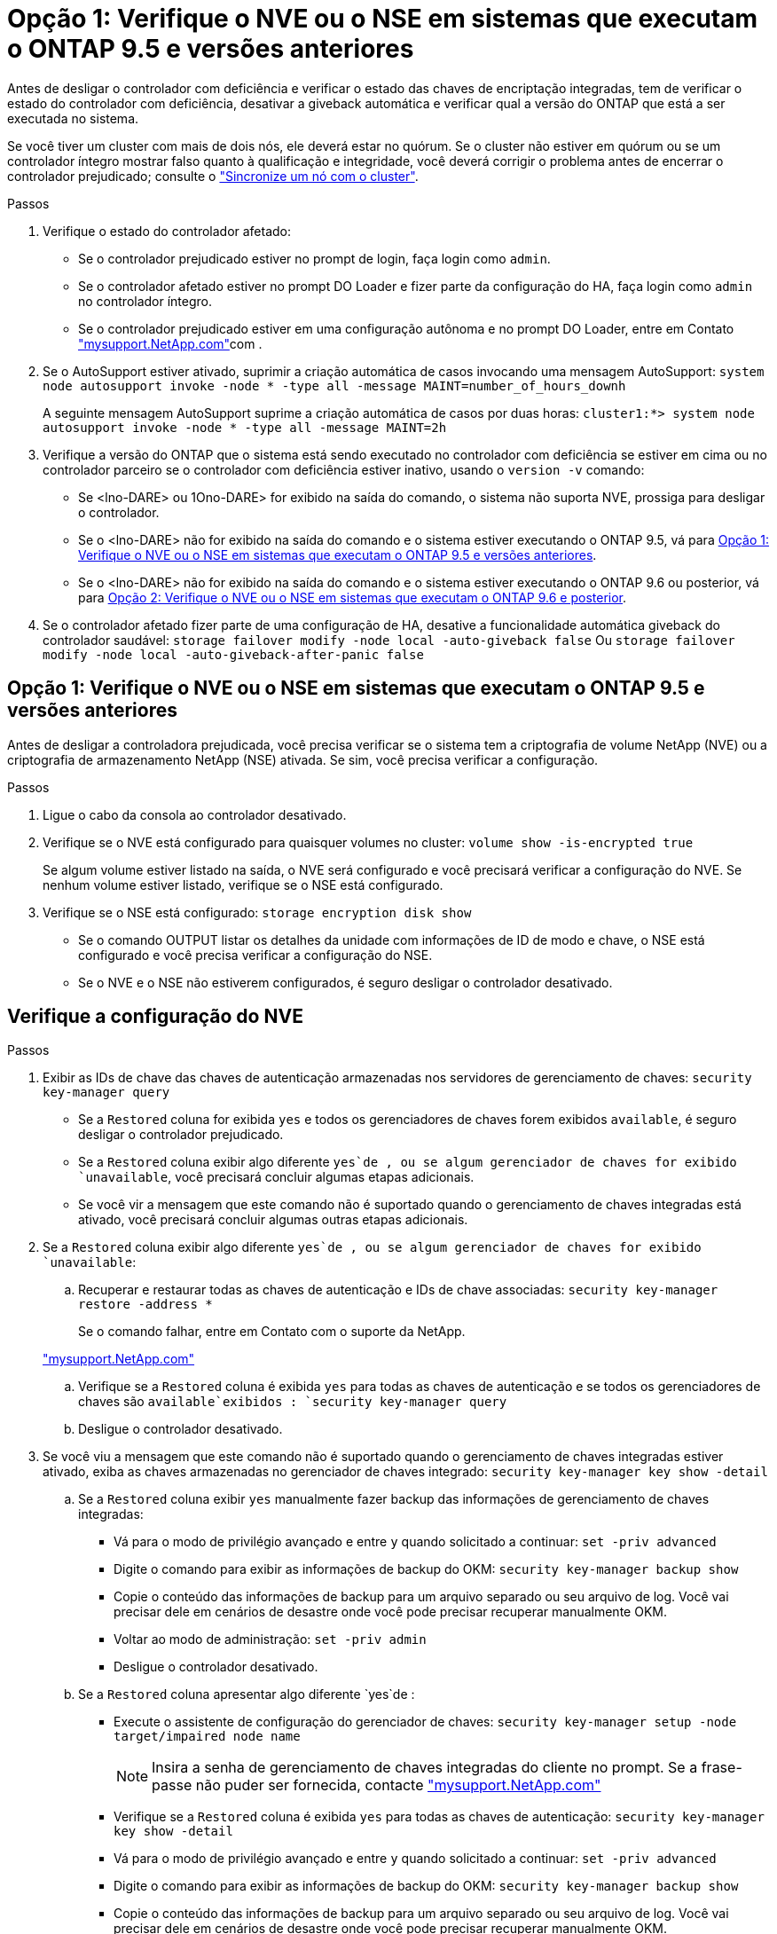 = Opção 1: Verifique o NVE ou o NSE em sistemas que executam o ONTAP 9.5 e versões anteriores
:allow-uri-read: 


Antes de desligar o controlador com deficiência e verificar o estado das chaves de encriptação integradas, tem de verificar o estado do controlador com deficiência, desativar a giveback automática e verificar qual a versão do ONTAP que está a ser executada no sistema.

Se você tiver um cluster com mais de dois nós, ele deverá estar no quórum. Se o cluster não estiver em quórum ou se um controlador íntegro mostrar falso quanto à qualificação e integridade, você deverá corrigir o problema antes de encerrar o controlador prejudicado; consulte o link:https://docs.netapp.com/us-en/ontap/system-admin/synchronize-node-cluster-task.html?q=Quorum["Sincronize um nó com o cluster"^].

.Passos
. Verifique o estado do controlador afetado:
+
** Se o controlador prejudicado estiver no prompt de login, faça login como `admin`.
** Se o controlador afetado estiver no prompt DO Loader e fizer parte da configuração do HA, faça login como `admin` no controlador íntegro.
** Se o controlador prejudicado estiver em uma configuração autônoma e no prompt DO Loader, entre em Contato link:http://mysupport.netapp.com/["mysupport.NetApp.com"^]com .


. Se o AutoSupport estiver ativado, suprimir a criação automática de casos invocando uma mensagem AutoSupport: `system node autosupport invoke -node * -type all -message MAINT=number_of_hours_downh`
+
A seguinte mensagem AutoSupport suprime a criação automática de casos por duas horas: `cluster1:*> system node autosupport invoke -node * -type all -message MAINT=2h`

. Verifique a versão do ONTAP que o sistema está sendo executado no controlador com deficiência se estiver em cima ou no controlador parceiro se o controlador com deficiência estiver inativo, usando o `version -v` comando:
+
** Se <lno-DARE> ou 1Ono-DARE> for exibido na saída do comando, o sistema não suporta NVE, prossiga para desligar o controlador.
** Se o <lno-DARE> não for exibido na saída do comando e o sistema estiver executando o ONTAP 9.5, vá para <<Opção 1: Verifique o NVE ou o NSE em sistemas que executam o ONTAP 9.5 e versões anteriores>>.
** Se o <lno-DARE> não for exibido na saída do comando e o sistema estiver executando o ONTAP 9.6 ou posterior, vá para <<Opção 2: Verifique o NVE ou o NSE em sistemas que executam o ONTAP 9.6 e posterior>>.


. Se o controlador afetado fizer parte de uma configuração de HA, desative a funcionalidade automática giveback do controlador saudável: `storage failover modify -node local -auto-giveback false` Ou `storage failover modify -node local -auto-giveback-after-panic false`




== Opção 1: Verifique o NVE ou o NSE em sistemas que executam o ONTAP 9.5 e versões anteriores

Antes de desligar a controladora prejudicada, você precisa verificar se o sistema tem a criptografia de volume NetApp (NVE) ou a criptografia de armazenamento NetApp (NSE) ativada. Se sim, você precisa verificar a configuração.

.Passos
. Ligue o cabo da consola ao controlador desativado.
. Verifique se o NVE está configurado para quaisquer volumes no cluster: `volume show -is-encrypted true`
+
Se algum volume estiver listado na saída, o NVE será configurado e você precisará verificar a configuração do NVE. Se nenhum volume estiver listado, verifique se o NSE está configurado.

. Verifique se o NSE está configurado: `storage encryption disk show`
+
** Se o comando OUTPUT listar os detalhes da unidade com informações de ID de modo e chave, o NSE está configurado e você precisa verificar a configuração do NSE.
** Se o NVE e o NSE não estiverem configurados, é seguro desligar o controlador desativado.






== Verifique a configuração do NVE

.Passos
. Exibir as IDs de chave das chaves de autenticação armazenadas nos servidores de gerenciamento de chaves: `security key-manager query`
+
** Se a `Restored` coluna for exibida `yes` e todos os gerenciadores de chaves forem exibidos `available`, é seguro desligar o controlador prejudicado.
** Se a `Restored` coluna exibir algo diferente `yes`de , ou se algum gerenciador de chaves for exibido `unavailable`, você precisará concluir algumas etapas adicionais.
** Se você vir a mensagem que este comando não é suportado quando o gerenciamento de chaves integradas está ativado, você precisará concluir algumas outras etapas adicionais.


. Se a `Restored` coluna exibir algo diferente `yes`de , ou se algum gerenciador de chaves for exibido `unavailable`:
+
.. Recuperar e restaurar todas as chaves de autenticação e IDs de chave associadas: `security key-manager restore -address *`
+
Se o comando falhar, entre em Contato com o suporte da NetApp.

+
http://mysupport.netapp.com/["mysupport.NetApp.com"]

.. Verifique se a `Restored` coluna é exibida `yes` para todas as chaves de autenticação e se todos os gerenciadores de chaves são `available`exibidos : `security key-manager query`
.. Desligue o controlador desativado.


. Se você viu a mensagem que este comando não é suportado quando o gerenciamento de chaves integradas estiver ativado, exiba as chaves armazenadas no gerenciador de chaves integrado: `security key-manager key show -detail`
+
.. Se a `Restored` coluna exibir `yes` manualmente fazer backup das informações de gerenciamento de chaves integradas:
+
*** Vá para o modo de privilégio avançado e entre `y` quando solicitado a continuar: `set -priv advanced`
*** Digite o comando para exibir as informações de backup do OKM: `security key-manager backup show`
*** Copie o conteúdo das informações de backup para um arquivo separado ou seu arquivo de log. Você vai precisar dele em cenários de desastre onde você pode precisar recuperar manualmente OKM.
*** Voltar ao modo de administração: `set -priv admin`
*** Desligue o controlador desativado.


.. Se a `Restored` coluna apresentar algo diferente `yes`de :
+
*** Execute o assistente de configuração do gerenciador de chaves: `security key-manager setup -node target/impaired node name`
+

NOTE: Insira a senha de gerenciamento de chaves integradas do cliente no prompt. Se a frase-passe não puder ser fornecida, contacte http://mysupport.netapp.com/["mysupport.NetApp.com"]

*** Verifique se a `Restored` coluna é exibida `yes` para todas as chaves de autenticação: `security key-manager key show -detail`
*** Vá para o modo de privilégio avançado e entre `y` quando solicitado a continuar: `set -priv advanced`
*** Digite o comando para exibir as informações de backup do OKM: `security key-manager backup show`
*** Copie o conteúdo das informações de backup para um arquivo separado ou seu arquivo de log. Você vai precisar dele em cenários de desastre onde você pode precisar recuperar manualmente OKM.
*** Voltar ao modo de administração: `set -priv admin`
*** Pode desligar o controlador com segurança.








== Verifique a configuração do NSE

.Passos
. Exibir as IDs de chave das chaves de autenticação armazenadas nos servidores de gerenciamento de chaves: `security key-manager query`
+
** Se a `Restored` coluna for exibida `yes` e todos os gerenciadores de chaves forem exibidos `available`, é seguro desligar o controlador prejudicado.
** Se a `Restored` coluna exibir algo diferente `yes`de , ou se algum gerenciador de chaves for exibido `unavailable`, você precisará concluir algumas etapas adicionais.
** Se você vir a mensagem que este comando não é suportado quando o gerenciamento de chaves integradas está ativado, você precisará concluir algumas outras etapas adicionais


. Se a `Restored` coluna exibir algo diferente `yes`de , ou se algum gerenciador de chaves for exibido `unavailable`:
+
.. Recuperar e restaurar todas as chaves de autenticação e IDs de chave associadas: `security key-manager restore -address *`
+
Se o comando falhar, entre em Contato com o suporte da NetApp.

+
http://mysupport.netapp.com/["mysupport.NetApp.com"]

.. Verifique se a `Restored` coluna é exibida `yes` para todas as chaves de autenticação e se todos os gerenciadores de chaves são `available`exibidos : `security key-manager query`
.. Desligue o controlador desativado.


. Se você viu a mensagem que este comando não é suportado quando o gerenciamento de chaves integradas estiver ativado, exiba as chaves armazenadas no gerenciador de chaves integrado: `security key-manager key show -detail`
+
.. Se a `Restored` coluna for exibida `yes`, faça backup manual das informações de gerenciamento de chaves integradas:
+
*** Vá para o modo de privilégio avançado e entre `y` quando solicitado a continuar: `set -priv advanced`
*** Digite o comando para exibir as informações de backup do OKM:  `security key-manager backup show`
*** Copie o conteúdo das informações de backup para um arquivo separado ou seu arquivo de log. Você vai precisar dele em cenários de desastre onde você pode precisar recuperar manualmente OKM.
*** Voltar ao modo de administração: `set -priv admin`
*** Desligue o controlador desativado.


.. Se a `Restored` coluna apresentar algo diferente `yes`de :
+
*** Execute o assistente de configuração do gerenciador de chaves: `security key-manager setup -node target/impaired node name`
+

NOTE: Insira a senha OKM do cliente no prompt. Se a frase-passe não puder ser fornecida, contacte http://mysupport.netapp.com/["mysupport.NetApp.com"]

*** Verifique se a `Restored` coluna mostra `yes` todas as chaves de autenticação: `security key-manager key show -detail`
*** Vá para o modo de privilégio avançado e entre `y` quando solicitado a continuar: `set -priv advanced`
*** Digite o comando para fazer backup das informações do OKM: ``security key-manager backup show``
+

NOTE: Certifique-se de que as informações OKM são salvas no arquivo de log. Essas informações serão necessárias em cenários de desastre onde o OKM pode precisar ser recuperado manualmente.

*** Copie o conteúdo das informações de backup para um arquivo separado ou seu log. Você vai precisar dele em cenários de desastre onde você pode precisar recuperar manualmente OKM.
*** Voltar ao modo de administração: `set -priv admin`
*** Pode desligar o controlador com segurança.








== Opção 2: Verifique o NVE ou o NSE em sistemas que executam o ONTAP 9.6 e posterior

Antes de desligar a controladora prejudicada, você precisa verificar se o sistema tem a criptografia de volume NetApp (NVE) ou a criptografia de armazenamento NetApp (NSE) ativada. Se sim, você precisa verificar a configuração.

. Verifique se o NVE está em uso para quaisquer volumes no cluster: `volume show -is-encrypted true`
+
Se algum volume estiver listado na saída, o NVE será configurado e você precisará verificar a configuração do NVE. Se nenhum volume estiver listado, verifique se o NSE está configurado e em uso.

. Verifique se o NSE está configurado e em uso: `storage encryption disk show`
+
** Se o comando OUTPUT listar os detalhes da unidade com informações de ID de modo e chave, o NSE está configurado e você precisa verificar a configuração do NSE e em uso.
** Se não forem apresentados discos, o NSE não está configurado.
** Se o NVE e o NSE não estiverem configurados, nenhuma unidade será protegida com chaves NSE, é seguro desligar o controlador desativado.






== Verifique a configuração do NVE

. Exibir as IDs de chave das chaves de autenticação armazenadas nos servidores de gerenciamento de chaves: `security key-manager key query`
+

NOTE: Após o lançamento do ONTAP 9.6, você pode ter tipos adicionais de gerenciador de chaves. Os tipos são `KMIP`, `AKV` e `GCP`. O processo para confirmar esses tipos é o mesmo que os tipos de confirmação `external` ou `onboard` gerenciador de chaves.

+
** Se o `Key Manager` tipo for exibido `external` e a `Restored` coluna for exibida `yes`, é seguro desligar o controlador prejudicado.
** Se o `Key Manager` tipo for exibido `onboard` e a `Restored` coluna for exibida `yes`, você precisará concluir algumas etapas adicionais.
** Se o `Key Manager` tipo for exibido `external` e a `Restored` coluna exibir qualquer outra coisa que não `yes`o , você precisará concluir algumas etapas adicionais.
** Se o `Key Manager` tipo for exibido `onboard` e a `Restored` coluna exibir qualquer outra coisa que não `yes`o , você precisará concluir algumas etapas adicionais.


. Se o `Key Manager` tipo for exibido `onboard` e a `Restored` coluna for exibida `yes`, faça backup manual das informações OKM:
+
.. Vá para o modo de privilégio avançado e entre `y` quando solicitado a continuar: `set -priv advanced`
.. Digite o comando para exibir as informações de gerenciamento de chaves: `security key-manager onboard show-backup`
.. Copie o conteúdo das informações de backup para um arquivo separado ou seu arquivo de log. Você vai precisar dele em cenários de desastre onde você pode precisar recuperar manualmente OKM.
.. Voltar ao modo de administração: `set -priv admin`
.. Desligue o controlador desativado.


. Se o `Key Manager` tipo for exibido `external` e a `Restored` coluna exibir algo diferente `yes`de :
+
.. Restaure as chaves de autenticação de gerenciamento de chaves externas para todos os nós no cluster: `security key-manager external restore`
+
Se o comando falhar, entre em Contato com o suporte da NetApp.

+
http://mysupport.netapp.com/["mysupport.NetApp.com"^]

.. Verifique se a `Restored` coluna é igual a `yes` todas as chaves de autenticação: `security key-manager key query`
.. Desligue o controlador desativado.


. Se o `Key Manager` tipo for exibido `onboard` e a `Restored` coluna exibir algo diferente `yes`de :
+
.. Digite o comando Onboard security key-manager sync: `security key-manager onboard sync`
+

NOTE: Insira a senha alfanumérica de gerenciamento de chaves integradas de 32 carateres do cliente no prompt. Se a frase-passe não puder ser fornecida, contacte o suporte da NetApp. http://mysupport.netapp.com/["mysupport.NetApp.com"^]

.. Verifique se a `Restored` coluna mostra `yes` todas as chaves de autenticação: `security key-manager key query`
.. Verifique se o `Key Manager` tipo mostra `onboard`e faça backup manual das informações OKM.
.. Vá para o modo de privilégio avançado e entre `y` quando solicitado a continuar: `set -priv advanced`
.. Digite o comando para exibir as informações de backup de gerenciamento de chaves: `security key-manager onboard show-backup`
.. Copie o conteúdo das informações de backup para um arquivo separado ou seu arquivo de log. Você vai precisar dele em cenários de desastre onde você pode precisar recuperar manualmente OKM.
.. Voltar ao modo de administração: `set -priv admin`
.. Pode desligar o controlador com segurança.






== Verifique a configuração do NSE

. Exibir as IDs de chave das chaves de autenticação armazenadas nos servidores de gerenciamento de chaves: `security key-manager key query -key-type NSE-AK`
+

NOTE: Após o lançamento do ONTAP 9.6, você pode ter tipos adicionais de gerenciador de chaves. Os tipos são `KMIP`, `AKV` e `GCP`. O processo para confirmar esses tipos é o mesmo que os tipos de confirmação `external` ou `onboard` gerenciador de chaves.

+
** Se o `Key Manager` tipo for exibido `external` e a `Restored` coluna for exibida `yes`, é seguro desligar o controlador prejudicado.
** Se o `Key Manager` tipo for exibido `onboard` e a `Restored` coluna for exibida `yes`, você precisará concluir algumas etapas adicionais.
** Se o `Key Manager` tipo for exibido `external` e a `Restored` coluna exibir qualquer outra coisa que não `yes`o , você precisará concluir algumas etapas adicionais.
** Se o `Key Manager` tipo for exibido `external` e a `Restored` coluna exibir qualquer outra coisa que não `yes`o , você precisará concluir algumas etapas adicionais.


. Se o `Key Manager` tipo for exibido `onboard` e a `Restored` coluna for exibida `yes`, faça backup manual das informações OKM:
+
.. Vá para o modo de privilégio avançado e entre `y` quando solicitado a continuar: `set -priv advanced`
.. Digite o comando para exibir as informações de gerenciamento de chaves: `security key-manager onboard show-backup`
.. Copie o conteúdo das informações de backup para um arquivo separado ou seu arquivo de log. Você vai precisar dele em cenários de desastre onde você pode precisar recuperar manualmente OKM.
.. Voltar ao modo de administração: `set -priv admin`
.. Pode desligar o controlador com segurança.


. Se o `Key Manager` tipo for exibido `external` e a `Restored` coluna exibir algo diferente `yes`de :
+
.. Restaure as chaves de autenticação de gerenciamento de chaves externas para todos os nós no cluster: `security key-manager external restore`
+
Se o comando falhar, entre em Contato com o suporte da NetApp.

+
http://mysupport.netapp.com/["mysupport.NetApp.com"^]

.. Verifique se a `Restored` coluna é igual a `yes` todas as chaves de autenticação: `security key-manager key query`
.. Pode desligar o controlador com segurança.


. Se o `Key Manager` tipo for exibido `onboard` e a `Restored` coluna exibir algo diferente `yes`de :
+
.. Digite o comando Onboard security key-manager sync: `security key-manager onboard sync`
+
Insira a senha alfanumérica de gerenciamento de chaves integradas de 32 carateres do cliente no prompt. Se a frase-passe não puder ser fornecida, contacte o suporte da NetApp.

+
http://mysupport.netapp.com/["mysupport.NetApp.com"^]

.. Verifique se a `Restored` coluna mostra `yes` todas as chaves de autenticação: `security key-manager key query`
.. Verifique se o `Key Manager` tipo mostra `onboard`e faça backup manual das informações OKM.
.. Vá para o modo de privilégio avançado e entre `y` quando solicitado a continuar: `set -priv advanced`
.. Digite o comando para exibir as informações de backup de gerenciamento de chaves: `security key-manager onboard show-backup`
.. Copie o conteúdo das informações de backup para um arquivo separado ou seu arquivo de log. Você vai precisar dele em cenários de desastre onde você pode precisar recuperar manualmente OKM.
.. Voltar ao modo de administração: `set -priv admin`
.. Pode desligar o controlador com segurança.



